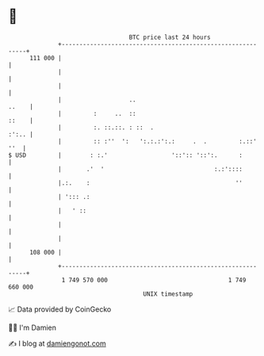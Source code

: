 * 👋

#+begin_example
                                     BTC price last 24 hours                    
                 +------------------------------------------------------------+ 
         111 000 |                                                            | 
                 |                                                            | 
                 |                                                            | 
                 |                   ..                                 ..    | 
                 |         :     ..  ::                                 ::    | 
                 |         :. ::.::. : ::  .                            :':.. | 
                 |         :: :''  ':   ':.:.:':.:     .  .         :.::' ''  | 
   $ USD         |        : :.'                  '::':: '::':.      :         | 
                 |       .'  '                               :.:'::::         | 
                 |.:.    :                                         ''         | 
                 | '::: .:                                                    | 
                 |   ' ::                                                     | 
                 |                                                            | 
                 |                                                            | 
         108 000 |                                                            | 
                 +------------------------------------------------------------+ 
                  1 749 570 000                                  1 749 660 000  
                                         UNIX timestamp                         
#+end_example
📈 Data provided by CoinGecko

🧑‍💻 I'm Damien

✍️ I blog at [[https://www.damiengonot.com][damiengonot.com]]

